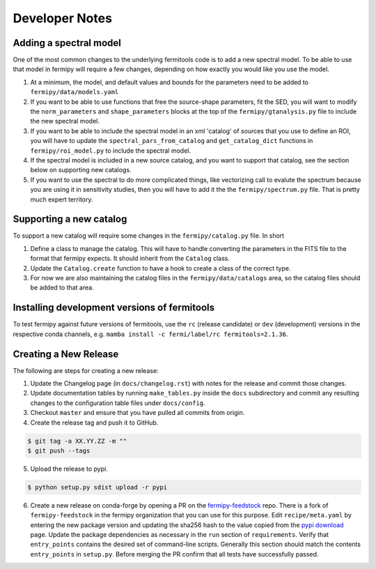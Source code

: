 .. _developer:

Developer Notes
===============


Adding a spectral model
-----------------------

One of the most common changes to the underlying fermitools code is to add
a new spectral model.   To be able to use that model in fermipy will
require a few changes, depending on how exactly you would like you
use the model.

1. At a minimum, the model, and default values and bounds for the parameters need to
   be added to ``fermipy/data/models.yaml``
2. If you want to be able to use functions that free the source-shape
   parameters, fit the SED, you will want to modify the
   ``norm_parameters`` and ``shape_parameters`` blocks at the top of
   the ``fermipy/gtanalysis.py`` file to include the new spectral
   model.
3. If you want to be able to include the spectral model in an xml
   'catalog' of sources that you use to define an ROI, you will have
   to update the ``spectral_pars_from_catalog`` and ``get_catalog_dict``
   functions in ``fermipy/roi_model.py`` to include the spectral
   model.
4. If the spectral model is included in a new source catalog, and you
   want to support that catalog, see the section below on supporting new
   catalogs.
5. If you want to use the spectral to do more complicated things, like
   vectorizing call to evalute the spectrum because you are using it
   in sensitivity studies, then you will have to add it the the
   ``fermipy/spectrum.py`` file.   That is pretty much expert territory.


Supporting a new catalog
-------------------------

To support a new catalog will require some changes in the
``fermipy/catalog.py`` file.   In short

1. Define a class to manage the catalog.   This will have to handle
   converting the parameters in the FITS file to the format that
   fermipy expects.  It should inherit from the ``Catalog`` class.
2. Update the ``Catalog.create`` function to have a hook to create a
   class of the correct type.
3. For now we are also maintaining the catalog files in the
   ``fermipy/data/catalogs`` area, so the catalog files should be
   added to that area.

Installing development versions of fermitools
---------------------------------------------

To test fermipy against future versions of fermitools, use the ``rc`` (release candidate) or ``dev`` (development) versions in the respective conda channels, e.g. ``mamba install -c fermi/label/rc fermitools=2.1.36``.


Creating a New Release
----------------------

The following are steps for creating a new release:

1. Update the Changelog page (in ``docs/changelog.rst``) with notes
   for the release and commit those changes.
2. Update documentation tables by running ``make_tables.py`` inside
   the ``docs`` subdirectory and commit any resulting changes to the
   configuration table files under ``docs/config``.
3. Checkout ``master`` and ensure that you have pulled all commits from origin.
4. Create the release tag and push it to GitHub.
   
.. code-block:: bash

   $ git tag -a XX.YY.ZZ -m ""
   $ git push --tags

5. Upload the release to pypi.
   
.. code-block:: bash

   $ python setup.py sdist upload -r pypi

6. Create a new release on conda-forge by opening a PR on the
   `fermipy-feedstock
   <https://github.com/conda-forge/fermipy-feedstock>`_ repo.  There
   is a fork of ``fermipy-feedstock`` in the fermipy organization that
   you can use for this purpose.  Edit ``recipe/meta.yaml`` by
   entering the new package version and updating the sha256 hash to
   the value copied from the `pypi download
   <https://pypi.org/project/fermipy/#files>`_ page.  Update the
   package dependencies as necessary in the ``run`` section of
   ``requirements``.  Verify that ``entry_points`` contains the
   desired set of command-line scripts.  Generally this section should
   match the contents ``entry_points`` in ``setup.py``.  Before
   merging the PR confirm that all tests have successfully passed.
